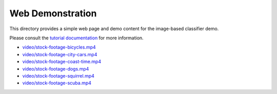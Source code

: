 .. ===============LICENSE_START=======================================================
.. Acumos CC-BY-4.0
.. ===================================================================================
.. Copyright (C) 2017-2018 AT&T Intellectual Property & Tech Mahindra. All rights reserved.
.. ===================================================================================
.. This Acumos documentation file is distributed by AT&T and Tech Mahindra
.. under the Creative Commons Attribution 4.0 International License (the "License");
.. you may not use this file except in compliance with the License.
.. You may obtain a copy of the License at
..
..      http://creativecommons.org/licenses/by/4.0
..
.. This file is distributed on an "AS IS" BASIS,
.. WITHOUT WARRANTIES OR CONDITIONS OF ANY KIND, either express or implied.
.. See the License for the specific language governing permissions and
.. limitations under the License.
.. ===============LICENSE_END=========================================================

Web Demonstration
=================

This directory provides a simple web page and demo content for the
image-based classifier demo.

Please consult the `tutorial documentation <../docs/tutorials/demostration.rst>`__ for more information.

-  `video/stock-footage-bicycles.mp4 <https://videos.pexels.com/videos/mountain-bikers-during-daytime-857083>`__
-  `video/stock-footage-city-cars.mp4 <https://videos.pexels.com/videos/cars-on-the-road-854745>`__
-  `video/stock-footage-coast-time.mp4 <https://videos.pexels.com/videos/sunset-by-the-sea-857056>`__
-  `video/stock-footage-dogs.mp4 <https://videos.pexels.com/videos/dogs-playing-853846>`__
-  `video/stock-footage-squirrel.mp4 <https://videos.pexels.com/videos/squirrel-eating-855213>`__
-  `video/stock-footage-scuba.mp4 <https://videos.pexels.com/videos/paddle-surfing-and-scuba-diving-video-854387>`__
